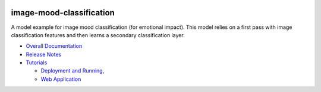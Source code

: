 .. ===============LICENSE_START=======================================================
.. Acumos CC-BY-4.0
.. ===================================================================================
.. Copyright (C) 2017-2018 AT&T Intellectual Property & Tech Mahindra. All rights reserved.
.. ===================================================================================
.. This Acumos documentation file is distributed by AT&T and Tech Mahindra
.. under the Creative Commons Attribution 4.0 International License (the "License");
.. you may not use this file except in compliance with the License.
.. You may obtain a copy of the License at
..
..      http://creativecommons.org/licenses/by/4.0
..
.. This file is distributed on an "AS IS" BASIS,
.. WITHOUT WARRANTIES OR CONDITIONS OF ANY KIND, either express or implied.
.. See the License for the specific language governing permissions and
.. limitations under the License.
.. ===============LICENSE_END=========================================================

|Build Status|

=========================
image-mood-classification
=========================

A model example for image mood classification (for emotional impact). This
model relies on a first pass with image classification features and then
learns a secondary classification layer.

-  `Overall Documentation <docs/image-mood-classifier.rst>`__
-  `Release Notes <docs/release-notes.rst>`__
-  `Tutorials <docs/tutorials/index.rst>`__

   -  `Deployment and Running <docs/tutorials/deployment.rst>`__,
   -  `Web Application <docs/tutorials/demonstration.rst>`__


.. |Build Status| image:: https://jenkins.acumos.org/buildStatus/icon?job=image-mood-classifier-tox-verify-master
   :target: https://jenkins.acumos.org/job/image-mood-classifier-tox-verify-master/
